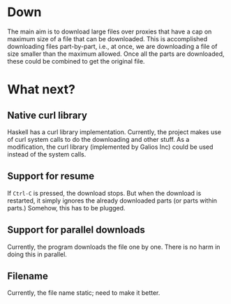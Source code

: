 * Down
  The main aim is to download large files over proxies that have a cap
  on maximum size of a file that can be downloaded.  This is
  accomplished downloading files part-by-part, i.e., at once, we are
  downloading a file of size smaller than the maximum allowed.  Once
  all the parts are downloaded, these could be combined to get the
  original file.
* What next?
** Native curl library
   Haskell has a curl library implementation.  Currently, the project
   makes use of curl system calls to do the downloading and other
   stuff.  As a modification, the curl library (implemented by Galios
   Inc) could be used instead of the system calls.
** Support for resume
   If ~Ctrl-C~ is pressed, the download stops.  But when the download
   is restarted, it simply ignores the already downloaded parts (or
   parts within parts.)  Somehow, this has to be plugged.
** Support for parallel downloads
   Currently, the program downloads the file one by one.  There is no
   harm in doing this in parallel.
   
   

** Filename
   Currently, the file name static; need to make it better.
